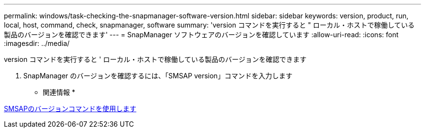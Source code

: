 ---
permalink: windows/task-checking-the-snapmanager-software-version.html 
sidebar: sidebar 
keywords: version, product, run, local, host, command, check, snapmanager, software 
summary: 'version コマンドを実行すると " ローカル・ホストで稼働している製品のバージョンを確認できます' 
---
= SnapManager ソフトウェアのバージョンを確認しています
:allow-uri-read: 
:icons: font
:imagesdir: ../media/


[role="lead"]
version コマンドを実行すると ' ローカル・ホストで稼働している製品のバージョンを確認できます

. SnapManager のバージョンを確認するには、「SMSAP version」コマンドを入力します


* 関連情報 *

xref:reference-the-smosmsapversion-command.adoc[SMSAPのバージョンコマンドを使用します]
